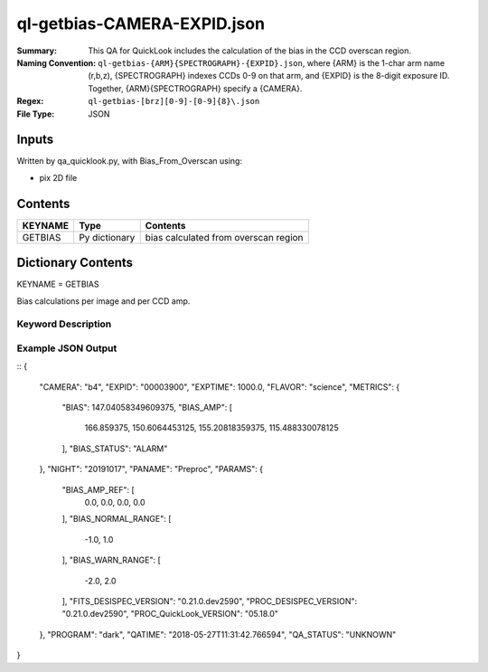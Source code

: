 ============================
ql-getbias-CAMERA-EXPID.json    
============================

:Summary: This QA for QuickLook includes the calculation of the bias
	  in the CCD overscan region.
:Naming Convention: ``ql-getbias-{ARM}{SPECTROGRAPH}-{EXPID}.json``, where 
        {ARM} is the 1-char arm name (r,b,z), {SPECTROGRAPH} indexes 
        CCDs 0-9 on that arm, and {EXPID} is the 8-digit exposure ID.  
        Together, {ARM}{SPECTROGRAPH} specify a {CAMERA}.
:Regex: ``ql-getbias-[brz][0-9]-[0-9]{8}\.json``
:File Type:  JSON


Inputs
======

Written by qa_quicklook.py, with Bias_From_Overscan using:

- pix 2D file

Contents
========

========== ================ =====================================
KEYNAME    Type             Contents
========== ================ =====================================
GETBIAS    Py dictionary    bias calculated from overscan region
========== ================ =====================================



Dictionary Contents
===================

KEYNAME = GETBIAS

Bias calculations per image and per CCD amp.

Keyword Description
~~~~~~~~~~~~~~~~~~~

================ ============= ========== ==============================================
KEY              Example Value Type       Comment
================ ============= ========== ==============================================
CAMERA           b4            string     b0-b9, r0-r9, z0-z9
EXPID            00003900      int  	  Exposure ID
FLAVOR           science       string     The type of exposure that can flat, arc or science 
PANAME           PREPROC       string     Name of pipeline algorihm
QATIME           2018-05-27T   float      Timestamp (UTC) of time of QA execution
                 11:31:43.342
NIGHT            20191017      int        The night of observation            
PROGRAM          dark          string     name of the observing program: dark, grey, bright

BIAS             147.041,      float      value of bias across image
BIAS_AMP         [166.859, 150.606, 155.208, 115.488]        float[4]   value of bias averaged over each amplifier
BIAS_STATUS      ALARM         string     status of BIAS_AMP 
================ ============= ========== ==============================================

Example JSON Output
~~~~~~~~~~~~~~~~~~~

::
{
    "CAMERA": "b4",
    "EXPID": "00003900",
    "EXPTIME": 1000.0,
    "FLAVOR": "science",
    "METRICS": {
        "BIAS": 147.04058349609375,
        "BIAS_AMP": [
            166.859375,
            150.6064453125,
            155.20818359375,
            115.488330078125
        ],
        "BIAS_STATUS": "ALARM"
    },
    "NIGHT": "20191017",
    "PANAME": "Preproc",
    "PARAMS": {
        "BIAS_AMP_REF": [
            0.0,
            0.0,
            0.0,
            0.0
        ],
        "BIAS_NORMAL_RANGE": [
            -1.0,
            1.0
        ],
        "BIAS_WARN_RANGE": [
            -2.0,
            2.0
        ],
        "FITS_DESISPEC_VERSION": "0.21.0.dev2590",
        "PROC_DESISPEC_VERSION": "0.21.0.dev2590",
        "PROC_QuickLook_VERSION": "05.18.0"
    },
    "PROGRAM": "dark",
    "QATIME": "2018-05-27T11:31:42.766594",
    "QA_STATUS": "UNKNOWN"
}


